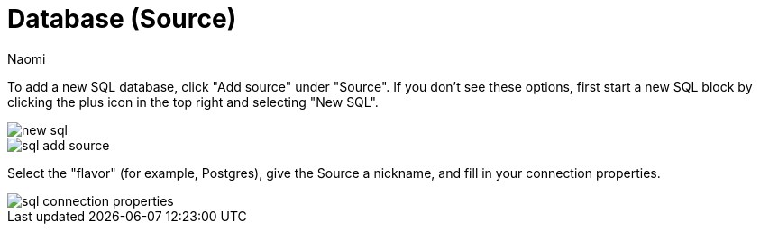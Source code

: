 = Database (Source)
:last_updated: 6/24/2022
:author: Naomi
:linkattrs:
:experimental:
:page-layout: default-seekwell
:description: Add a new SQL database.

// source

To add a new SQL database, click "Add source" under "Source". If you don't see these options, first start a new SQL block by clicking the plus icon in the top right and selecting "New SQL".

image::new-sql.png[]

image::sql-add-source.png[]

Select the "flavor" (for example, Postgres), give the Source a nickname, and fill in your connection properties.

image::sql-connection-properties.png[]
